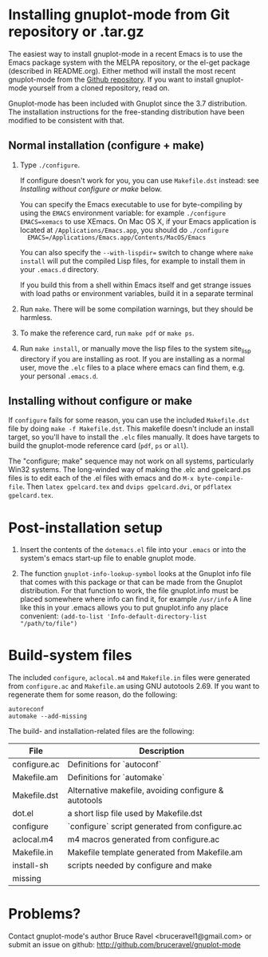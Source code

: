 
* Installing gnuplot-mode from Git repository or .tar.gz
  The easiest way to install gnuplot-mode in a recent Emacs is to use
  the Emacs package system with the MELPA repository, or the el-get
  package (described in README.org). Either method will install the
  most recent gnuplot-mode from the [[https://github.com/bruceravel/gnuplot-mode][Github repository]]. If you want to
  install gnuplot-mode yourself from a cloned repository, read on.

  Gnuplot-mode has been included with Gnuplot since the 3.7
  distribution. The installation instructions for the free-standing
  distribution have been modified to be consistent with that.

** Normal installation (configure + make)
   1. Type ~./configure~.

      If configure doesn't work for you, you can use ~Makefile.dst~
      instead: see [[Installing without configure or make]] below.

      You can specify the Emacs executable to use for byte-compiling
      by using the ~EMACS~ environment variable: for example
      ~./configure EMACS=xemacs~ to use XEmacs.  On Mac OS X, if your
      Emacs application is located at ~/Applications/Emacs.app~, you
      should do ~./configure
      EMACS=/Applications/Emacs.app/Contents/MacOS/Emacs~

      You can also specify the ~--with-lispdir=~ switch to change
      where ~make install~ will put the compiled Lisp files, for
      example to install them in your ~.emacs.d~ directory.

      If you build this from a shell within Emacs itself and get
      strange issues with load paths or environment variables, build
      it in a separate terminal

   2. Run ~make~.  There will be some compilation warnings, but they
      should be harmless.

   3. To make the reference card, run ~make pdf~ or ~make ps~.

   4. Run ~make install~, or manually move the lisp files to the
      system site_lisp directory if you are installing as root. If you
      are installing as a normal user, move the ~.elc~ files to a
      place where emacs can find them, e.g. your personal ~.emacs.d~.

** Installing without configure or make
   If ~configure~ fails for some reason, you can use the included
   ~Makefile.dst~ file by doing ~make -f Makefile.dst~. This makefile
   doesn't include an install target, so you'll have to install the
   ~.elc~ files manually. It does have targets to build the
   gnuplot-mode reference card (~pdf~, ~ps~ or ~all~).

   The "configure; make" sequence may not work on all systems,
   particularly Win32 systems. The long-winded way of making the .elc
   and gpelcard.ps files is to edit each of the .el files with emacs
   and do ~M-x byte-compile-file~. Then ~latex gpelcard.tex~ and
   ~dvips gpelcard.dvi~, or ~pdflatex gpelcard.tex~.

* Post-installation setup
   1. Insert the contents of the ~dotemacs.el~ file into your
      ~.emacs~ or into the system's emacs start-up file to enable
      gnuplot mode.

   2. The function ~gnuplot-info-lookup-symbol~ looks at the Gnuplot
      info file that comes with this package or that can be made from
      the Gnuplot distribution.  For that function to work, the file
      gnuplot.info must be placed somewhere where info can find it, for
      example ~/usr/info~  A line like this in your .emacs allows you to
      put gnuplot.info any place convenient:
      ~(add-to-list 'Info-default-directory-list "/path/to/file")~

* Build-system files
  The included ~configure~, ~aclocal.m4~ and ~Makefile.in~ files were
  generated from ~configure.ac~ and ~Makefile.am~ using GNU autotools
  2.69. If you want to regenerate them for some reason, do the
  following:

  : autoreconf
  : automake --add-missing

  The build- and installation-related files are the following:

  | File               | Description                                          |
  |--------------------+------------------------------------------------------|
  | configure.ac       | Definitions for `autoconf`                           |
  | Makefile.am        | Definitions for `automake`                           |
  | Makefile.dst       | Alternative makefile, avoiding configure & autotools |
  | dot.el             | a short lisp file used by Makefile.dst               |
  | configure          | `configure` script generated from configure.ac       |
  | aclocal.m4         | m4 macros generated from configure.ac                |
  | Makefile.in        | Makefile template generated from Makefile.am         |
  | install-sh         | scripts needed by configure and make                 |
  | missing            |                                                      |

* Problems?
  Contact gnuplot-mode's author Bruce Ravel <bruceravel1@gmail.com> or
  submit an issue on github: http://github.com/bruceravel/gnuplot-mode

